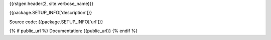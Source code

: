 
.. _{{repo.nickname}}:

{{rstgen.header(2, site.verbose_name)}}

{{package.SETUP_INFO['description']}}

Source code: {{package.SETUP_INFO['url']}}

{% if public_url %}
Documentation: {{public_url}}
{% endif  %}

..
  Available features:
  {% for f in site.features.keys() -%}
  :setting:`{{f}}`
  {% endfor  %}
